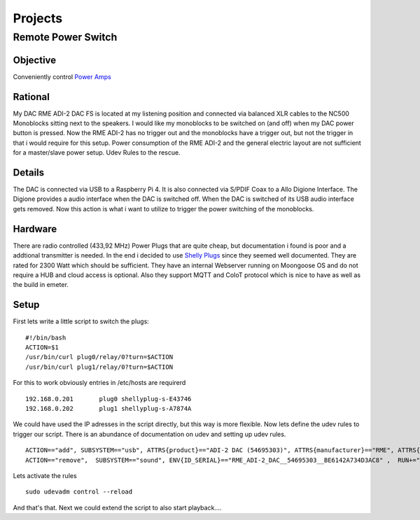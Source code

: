 ************
Projects
************

Remote Power Switch
-------------------

Objective
_________

Conveniently control `Power Amps </hardware.html#amplification>`_

Rational
________

My DAC RME ADI-2 DAC FS is located at my listening position and connected via balanced XLR cables to the NC500 Monoblocks sitting next to the speakers.
I would like my monoblocks to be switched on (and off) when my DAC power button is pressed.
Now the RME ADI-2 has no trigger out and the monoblocks have a trigger out, but not the trigger in that i would require for this setup.
Power consumption of the RME ADI-2 and the general electric layout are not sufficient for a master/slave power setup.
Udev Rules to the rescue.

Details
________

The DAC is connected via USB to a Raspberry Pi 4. It is also connected via S/PDIF Coax to a Allo Digione Interface.
The Digione provides a audio interface when the DAC is switched off. When the DAC is switched of its USB audio interface
gets removed. Now this action is what i want to utilize to trigger the power switching of the monoblocks.

Hardware
_________

There are radio controlled (433,92 MHz) Power Plugs that are quite cheap, but documentation i found is poor and a addtional transmitter is needed.
In the end i decided to use `Shelly Plugs <https://shelly-api-docs.shelly.cloud/gen1/#shelly-plug-plugs>`_ since they seemed well documented.
They are rated for 2300 Watt which should be sufficient. They have an internal Webserver running on Moongoose OS and do not require a HUB and cloud access is optional.
Also they support MQTT and CoIoT protocol which is nice to have as well as the build in emeter.

Setup
______

First lets write a little script to switch the plugs:

::

    #!/bin/bash
    ACTION=$1
    /usr/bin/curl plug0/relay/0?turn=$ACTION
    /usr/bin/curl plug1/relay/0?turn=$ACTION

For this to work obviously entries in /etc/hosts are requirerd

::

    192.168.0.201	plug0 shellyplug-s-E43746
    192.168.0.202	plug1 shellyplug-s-A7874A

We could have used the IP adresses in the script directly, but this way is more flexible.
Now lets define the udev rules to trigger our script. There is an abundance of documentation on udev and setting up udev rules.

::

    ACTION=="add", SUBSYSTEM=="usb", ATTRS{product}=="ADI-2 DAC (54695303)", ATTRS{manufacturer}=="RME", ATTRS{serial}=="BE6142A734D3AC8", RUN+="/home/pi/bin/switchPlugs.sh on"
    ACTION=="remove",  SUBSYSTEM=="sound", ENV{ID_SERIAL}=="RME_ADI-2_DAC__54695303__BE6142A734D3AC8" ,  RUN+="/home/pi/bin/switchPlugs.sh off"

Lets activate the rules

::

    sudo udevadm control --reload

And that's that. Next we could extend the script to also start playback....